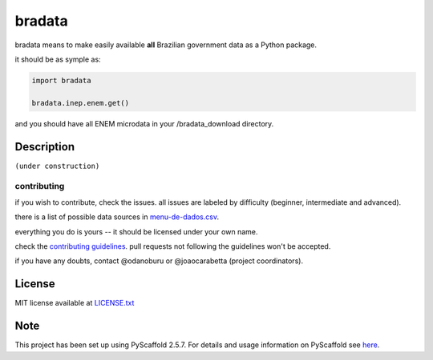 bradata
=======

bradata means to make easily available **all** Brazilian government data
as a Python package.

it should be as symple as:

.. code:: python

    import bradata

    bradata.inep.enem.get()

and you should have all ENEM microdata in your /bradata\_download directory.

Description
-----------

``(under construction)``

contributing
~~~~~~~~~~~~

if you wish to contribute, check the issues. all issues are labeled by
difficulty (beginner, intermediate and advanced).

there is a list of possible data sources in
`menu-de-dados.csv <menu-de-dados.csv>`__.

everything you do is yours -- it should be licensed under your own name.

check the `contributing guidelines <CONTRIBUTING.rst>`__. pull requests
not following the guidelines won't be accepted.

if you have any doubts, contact @odanoburu or @joaocarabetta (project
coordinators).

License
-------

MIT license available at `LICENSE.txt <LICENSE.txt>`__

Note
----

This project has been set up using PyScaffold 2.5.7. For details and
usage information on PyScaffold see
`here <http://pyscaffold.readthedocs.org/>`__.
